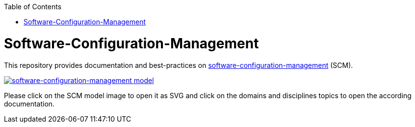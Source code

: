 :toc: macro
toc::[]

= Software-Configuration-Management

This repository provides documentation and best-practices on link:documentation/scm.asciidoc[software-configuration-management] (SCM).

image::documentation/images/scm.png["software-configuration-management model",scaledwidth="80%",align="center",link="https://raw.githubusercontent.com/devonfw/scm/master/documentation/images/scm.svg"]

Please click on the SCM model image to open it as SVG and click on the domains and disciplines topics to open the according documentation.
